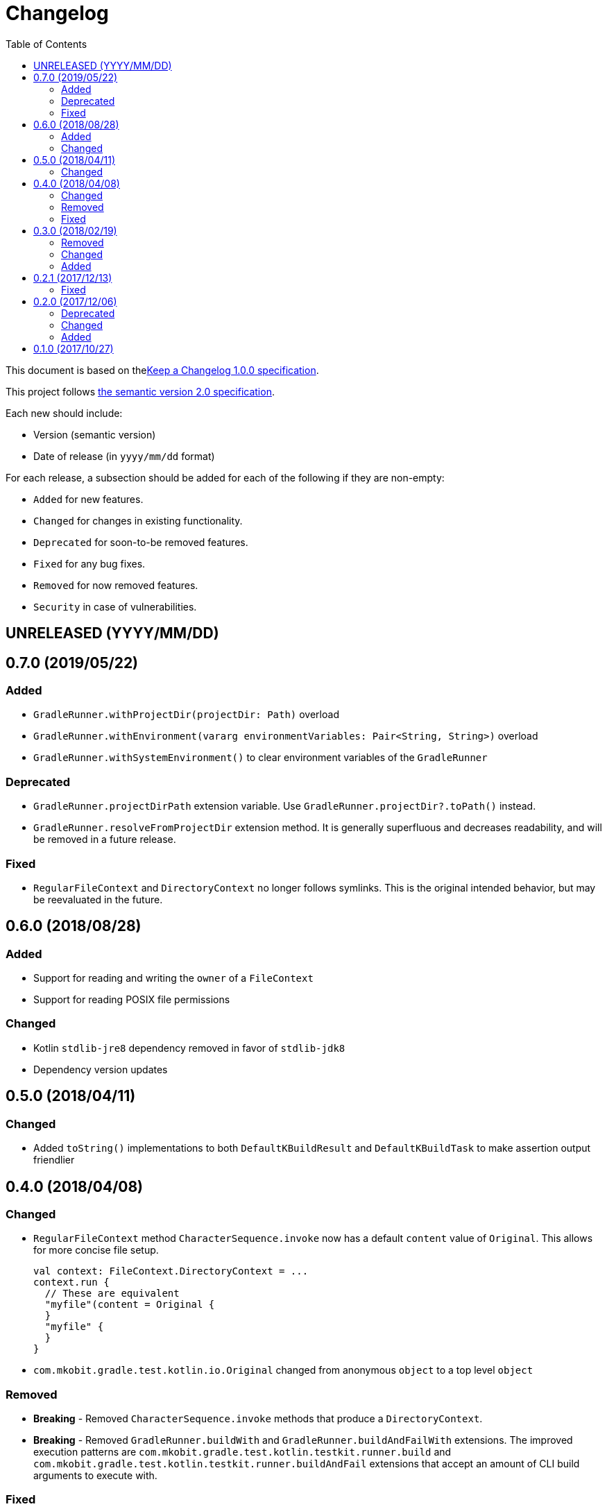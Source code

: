 = Changelog
:toc:
:toclevels: 2
:uri-keep-a-changelog: http://keepachangelog.com/en/1.0.0/
:uri-semver: http://semver.org/spec/v2.0.0.html

This document is based on thelink:{uri-keep-a-changelog}[Keep a Changelog 1.0.0 specification].

This project follows link:{uri-semver}[the semantic version 2.0 specification].

Each new should include:

* Version (semantic version)
* Date of release (in `yyyy/mm/dd` format)

For each release, a subsection should be added for each of the following if they are non-empty:

* `Added` for new features.
* `Changed` for changes in existing functionality.
* `Deprecated` for soon-to-be removed features.
* `Fixed` for any bug fixes.
* `Removed` for now removed features.
* `Security` in case of vulnerabilities.

== UNRELEASED (YYYY/MM/DD)

== 0.7.0 (2019/05/22)

=== Added

* `GradleRunner.withProjectDir(projectDir: Path)` overload
* `GradleRunner.withEnvironment(vararg environmentVariables: Pair<String, String>)` overload
* `GradleRunner.withSystemEnvironment()` to clear environment variables of the `GradleRunner`

=== Deprecated

* `GradleRunner.projectDirPath` extension variable.
  Use `GradleRunner.projectDir?.toPath()` instead.
* `GradleRunner.resolveFromProjectDir` extension method.
  It is generally superfluous and decreases readability, and will be removed in a future release.

=== Fixed

* `RegularFileContext` and `DirectoryContext` no longer follows symlinks.
  This is the original intended behavior, but may be reevaluated in the future.

== 0.6.0 (2018/08/28)

=== Added

* Support for reading and writing the `owner` of a `FileContext`
* Support for reading POSIX file permissions

=== Changed

* Kotlin `stdlib-jre8` dependency removed in favor of `stdlib-jdk8`
* Dependency version updates

== 0.5.0 (2018/04/11)

=== Changed

* Added `toString()` implementations to both `DefaultKBuildResult` and `DefaultKBuildTask` to make assertion output friendlier

== 0.4.0 (2018/04/08)

=== Changed

* `RegularFileContext` method `CharacterSequence.invoke` now has a default `content` value of `Original`.
  This allows for more concise file setup.
+
[source, kotlin]
----
val context: FileContext.DirectoryContext = ...
context.run {
  // These are equivalent
  "myfile"(content = Original {
  }
  "myfile" {
  }
}
----
* `com.mkobit.gradle.test.kotlin.io.Original` changed from anonymous `object` to a top level `object`

=== Removed

* *Breaking* - Removed `CharacterSequence.invoke` methods that produce a `DirectoryContext`.
* *Breaking* - Removed `GradleRunner.buildWith` and `GradleRunner.buildAndFailWith` extensions.
  The improved execution patterns are `com.mkobit.gradle.test.kotlin.testkit.runner.build` and `com.mkobit.gradle.test.kotlin.testkit.runner.buildAndFail` extensions that accept an amount of CLI build arguments to execute with.

=== Fixed

* `FileContext.replaceEachLine` uses the supplied encoding instead of always using `UTF-8`

== 0.3.0 (2018/02/19)

=== Removed

* *Breaking* - `GradleRunner.arguments(...)` method to append arguments.
  This methods did not fit well when repeating a build multiple times.
  The idea now is to reuse a single `GradleRunner` multiple times by calling the extension methods `build("task1", "task2")` and `buildAndFail("task1", "task2")` which restore the arguments after execution.

=== Changed

* *Breaking* - `GradleRunner.initScripts` type changed from `List<String>` to `List<Path>`
* `GradleRunner.buildScanEnabled` deprecated for removal and `GradleRunner.buildScan` added
* `GradleRunner.buildScanDisabled` deprecated for removal and `GradleRunner.noBuildScan` added
* `GradleRunner.buildCacheEnabled` deprecated for removal and `GradleRunner.buildCache` added
* `GradleRunner.buildCacheDisabled` deprecated for removal and `GradleRunner.noBuildCache` added

=== Added

* `FileContext.append(CharSequence, Charset)` method to append character sequence content to a file
* `FileContext.appendNewline(CharSequence, Charset)` method to append character sequence content to a file
* `FileContent.replaceEachLine(Charset, (lineNumber: Int, text: String) -> CharSequence)` method to conditionally replace content
* Indexed access for `BuildResult` for both outcome and task paths
** `BuildResult[":taskPath"]`, `BuildResult[":first", ":second"]`
** `BuildResult[TaskOutcome.SUCCESS]`
* Extension properties that may simplify or clarify assertions on `BuildTask`. For example:
** `BuildTask.success` is `true` when the outcome is `TaskOutcome.SUCCESS`
** `BuildTask.failed` is `true` when the outcome is `TaskOutcome.FAILED`
* More `GradleRunner` CLI options support:
** `rerunTasks` ⇒ `--rerun-tasks`
** `refreshDependencies` ⇒ `--refresh-dependencies`
** `refreshDependencies` ⇒ `--refresh-dependencies`
** `projectCacheDir` ⇒ `--project-cache-dir`
** `parallel` ⇒ `--parallel`
** `noParallel` ⇒ `--no-parallel`
** `maxWorkers` ⇒ `--max-workers`
** `settingsFile` ⇒ `--settings-file`
** `configureOnDemand` ⇒ `--configure-on-demand`
** `includedBuilds` ⇒ `--include-build`
* `KBuildResult` - an extension of link:https://docs.gradle.org/current/javadoc/org/gradle/testkit/runner/BuildResult.html[`BuildResult`].
  There is nothing additional here yet, but may contain additional things in the future.
* `KBuildTask` - an extension of link:https://docs.gradle.org/current/javadoc/org/gradle/testkit/runner/BuildTask.html[`BuildTask`].
  There is nothing additional here yet, but may contain additional things in the future.
* `GradleRunner` extension methods to run a build with the provided tasks and then restore the arguments.
  This is useful for rerunning a build multiple times with different tasks or modified file changes.
** `GradleRunner.build(tasks: Iterable<String>): KBuildResult`
** `GradleRunner.build(vararg tasks: String): KBuildResult`
** `GradleRunner.buildAndFail(tasks: Collection<String>): KBuildResult`
** `GradleRunner.buildAndFail(vararg tasks: String): KBuildResult`

== 0.2.1 (2017/12/13)

=== Fixed

* Published POM did not have a version specified.
  See link:https://github.com/mkobit/gradle-test-kotlin-extensions/issues/13[#13] and link:https://youtrack.jetbrains.com/issue/KT-21806[KT-21806].

== 0.2.0 (2017/12/06)

=== Deprecated

* `GradleRunner.buildWith` method in favor of added extensions
* `GradleRunner.buildAndFailWith` method in favor of added extensions
* `RunnerConfigurer` type

=== Changed

* Base package namespace of classes from `com.mkobit.gradle.test` to `com.mkobit.gradle.test.kotlin.testkit.runner`
* Kotlin upgraded from 1.1.60 to 1.2.0

=== Added

* `Automatic-Module-Name` of `com.mkobit.gradle.test.kotlin`
* `GradleRunner` file manipulation extensions (see README for example usage)
** `projectDirPath` - `Path?` to the project directory
** `setupProjectDir` method to configure the project directory
* `FileContext` types for simplifying manipulation and creating file system objects in the project directory
** `RegularFileContext` for dealing with regular files
** `DirectoryContext` for  managing a directory
** `FileAction` for different approaches to treating the files

== 0.1.0 (2017/10/27)

Initial release
